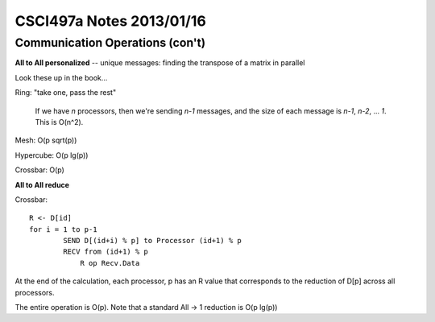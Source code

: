 
=========================
CSCI497a Notes 2013/01/16
=========================

Communication Operations (con't)
================================

**All to All personalized** -- unique messages: finding the transpose of a 
matrix in parallel

Look these up in the book...

Ring: "take one, pass the rest"

    If we have *n* processors, then we're sending *n-1* messages, and the
    size of each message is *n-1*, *n-2*, ... *1*. This is O(n^2).

Mesh: O(p sqrt(p))

Hypercube: O(p lg(p))

Crossbar: O(p)

**All to All reduce**

Crossbar::

    R <- D[id]
    for i = 1 to p-1
            SEND D[(id+i) % p] to Processor (id+1) % p
            RECV from (id+1) % p
                R op Recv.Data

At the end of the calculation, each processor, p has an R value that corresponds to
the reduction of D[p] across all processors.

The entire operation is O(p). Note that a standard All -> 1 reduction is O(p lg(p))
